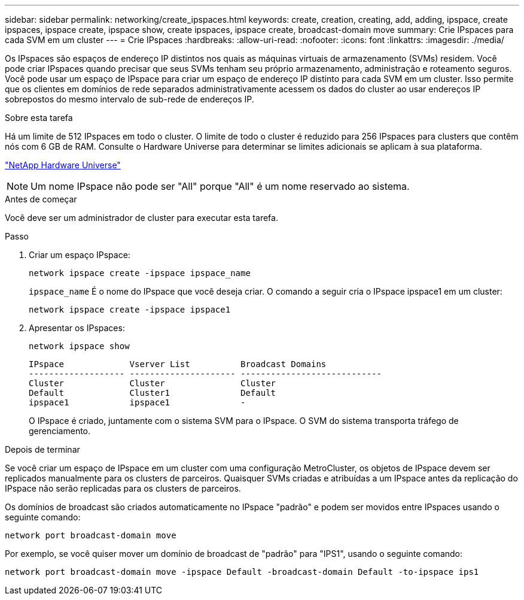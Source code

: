 ---
sidebar: sidebar 
permalink: networking/create_ipspaces.html 
keywords: create, creation, creating, add, adding, ipspace, create ipspaces, ipspace create, ipspace show, create ipspaces, ipspace create, broadcast-domain move 
summary: Crie IPspaces para cada SVM em um cluster 
---
= Crie IPspaces
:hardbreaks:
:allow-uri-read: 
:nofooter: 
:icons: font
:linkattrs: 
:imagesdir: ./media/


[role="lead"]
Os IPspaces são espaços de endereço IP distintos nos quais as máquinas virtuais de armazenamento (SVMs) residem. Você pode criar IPspaces quando precisar que seus SVMs tenham seu próprio armazenamento, administração e roteamento seguros. Você pode usar um espaço de IPspace para criar um espaço de endereço IP distinto para cada SVM em um cluster. Isso permite que os clientes em domínios de rede separados administrativamente acessem os dados do cluster ao usar endereços IP sobrepostos do mesmo intervalo de sub-rede de endereços IP.

.Sobre esta tarefa
Há um limite de 512 IPspaces em todo o cluster. O limite de todo o cluster é reduzido para 256 IPspaces para clusters que contêm nós com 6 GB de RAM. Consulte o Hardware Universe para determinar se limites adicionais se aplicam à sua plataforma.

https://hwu.netapp.com/["NetApp Hardware Universe"^]


NOTE: Um nome IPspace não pode ser "All" porque "All" é um nome reservado ao sistema.

.Antes de começar
Você deve ser um administrador de cluster para executar esta tarefa.

.Passo
. Criar um espaço IPspace:
+
....
network ipspace create -ipspace ipspace_name
....
+
`ipspace_name` É o nome do IPspace que você deseja criar. O comando a seguir cria o IPspace ipspace1 em um cluster:

+
....
network ipspace create -ipspace ipspace1
....
. Apresentar os IPspaces:
+
`network ipspace show`

+
....
IPspace             Vserver List          Broadcast Domains
------------------- --------------------- ----------------------------
Cluster             Cluster               Cluster
Default             Cluster1              Default
ipspace1            ipspace1              -
....
+
O IPspace é criado, juntamente com o sistema SVM para o IPspace. O SVM do sistema transporta tráfego de gerenciamento.



.Depois de terminar
Se você criar um espaço de IPspace em um cluster com uma configuração MetroCluster, os objetos de IPspace devem ser replicados manualmente para os clusters de parceiros. Quaisquer SVMs criadas e atribuídas a um IPspace antes da replicação do IPspace não serão replicadas para os clusters de parceiros.

Os domínios de broadcast são criados automaticamente no IPspace "padrão" e podem ser movidos entre IPspaces usando o seguinte comando:

....
network port broadcast-domain move
....
Por exemplo, se você quiser mover um domínio de broadcast de "padrão" para "IPS1", usando o seguinte comando:

....
network port broadcast-domain move -ipspace Default -broadcast-domain Default -to-ipspace ips1
....